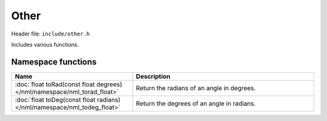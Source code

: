 Other
=====

Header file: ``include/other.h``

Includes various functions.

Namespace functions
-------------------

.. table::
	:width: 100%
	:widths: 40 60
	:class: code-table

	+--------------------------------------------------------------------------+--------------------------------------------+
	| Name                                                                     | Description                                |
	+==========================================================================+============================================+
	| :doc:`float toRad(const float degrees) </nml/namespace/nml_torad_float>` | Return the radians of an angle in degrees. |
	+--------------------------------------------------------------------------+--------------------------------------------+
	| :doc:`float toDeg(const float radians) </nml/namespace/nml_todeg_float>` | Return the degrees of an angle in radians. |
	+--------------------------------------------------------------------------+--------------------------------------------+
